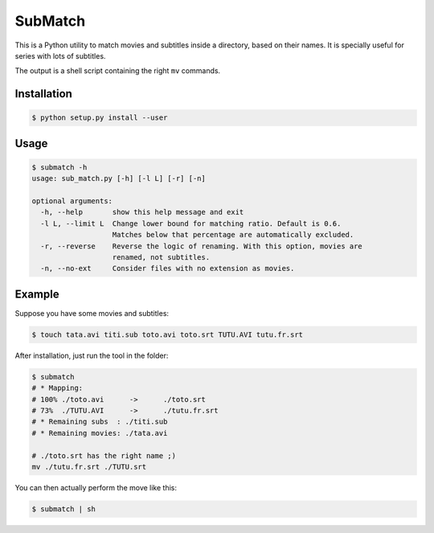 SubMatch
========

This is a Python utility to match movies and subtitles inside a directory,
based on their names. It is specially useful for series with lots of subtitles.

The output is a shell script containing the right ``mv`` commands.

Installation
------------

.. code-block:: bash

 $ python setup.py install --user

Usage
-----

.. code-block:: bash

 $ submatch -h
 usage: sub_match.py [-h] [-l L] [-r] [-n]
 
 optional arguments:
   -h, --help       show this help message and exit
   -l L, --limit L  Change lower bound for matching ratio. Default is 0.6.
                    Matches below that percentage are automatically excluded.
   -r, --reverse    Reverse the logic of renaming. With this option, movies are
                    renamed, not subtitles.
   -n, --no-ext     Consider files with no extension as movies.

Example
-------

Suppose you have some movies and subtitles:

.. code-block:: bash

 $ touch tata.avi titi.sub toto.avi toto.srt TUTU.AVI tutu.fr.srt

After installation, just run the tool in the folder:

.. code-block:: bash

 $ submatch
 # * Mapping:
 # 100%	./toto.avi	->	./toto.srt
 # 73%	./TUTU.AVI	->	./tutu.fr.srt
 # * Remaining subs  : ./titi.sub
 # * Remaining movies: ./tata.avi
 
 # ./toto.srt has the right name ;)
 mv ./tutu.fr.srt ./TUTU.srt

You can then actually perform the move like this:

.. code-block:: bash

 $ submatch | sh

